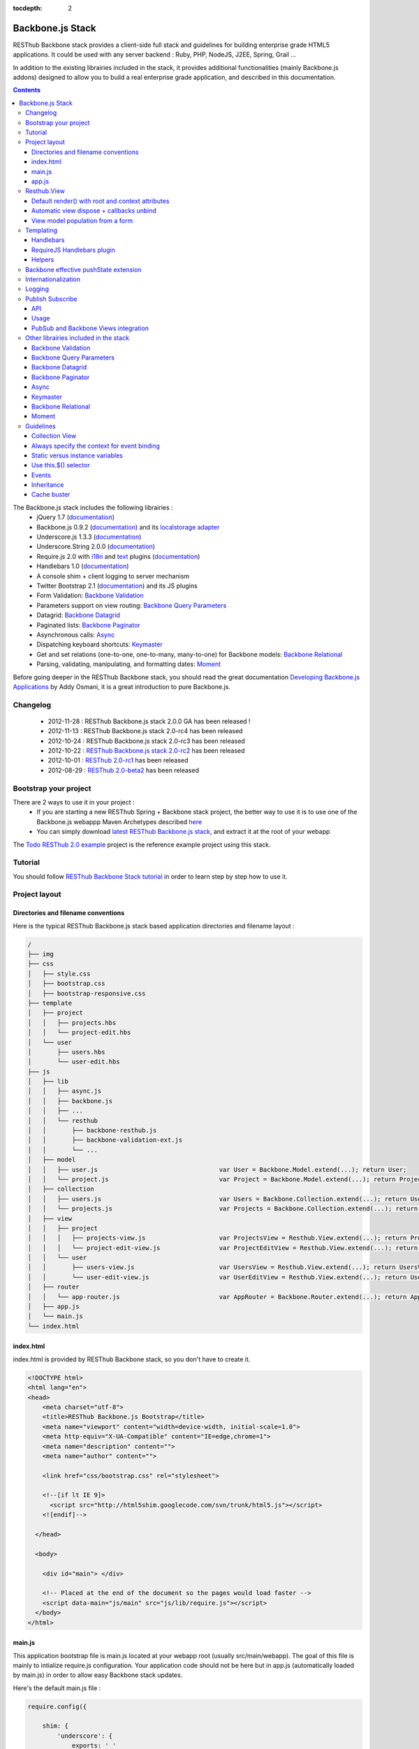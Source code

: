 :tocdepth: 2

=================
Backbone.js Stack
=================

RESThub Backbone stack provides a client-side full stack and guidelines for building enterprise grade HTML5 applications. It could be used with any server backend : Ruby, PHP, NodeJS, J2EE, Spring, Grail ...

In addition to the existing librairies included in the stack, it provides additional functionalities (mainly Backbone.js addons) designed to allow you to build a real enterprise grade application, and described in this documentation.

.. contents::
   :depth: 3
   
The Backbone.js stack includes the following librairies :
    * jQuery 1.7 (`documentation <http://docs.jquery.com/Main_Page>`_)
    * Backbone.js 0.9.2 (`documentation <http://documentcloud.github.com/backbone/>`_) and its `localstorage adapter 
      <http://documentcloud.github.com/backbone/docs/backbone-localstorage.html>`_
    * Underscore.js 1.3.3 (`documentation <http://documentcloud.github.com/underscore/>`_)
    * Underscore.String 2.0.0 (`documentation <https://github.com/epeli/underscore.string#readme>`_)
    * Require.js 2.0 with `i18n <http://requirejs.org/docs/api.html#i18n>`_ and `text <http://requirejs.org/docs/api.html#text>`_ plugins 
      (`documentation <http://requirejs.org/docs/api.html>`_)
    * Handlebars 1.0 (`documentation <http://handlebarsjs.com>`_)
    * A console shim + client logging to server mechanism
    * Twitter Bootstrap 2.1 (`documentation <http://twitter.github.com/bootstrap/>`_) and its JS plugins
    * Form Validation: `Backbone Validation`_
    * Parameters support on view routing: `Backbone Query Parameters`_
    * Datagrid: `Backbone Datagrid`_
    * Paginated lists: `Backbone Paginator`_
    * Asynchronous calls: Async_
    * Dispatching keyboard shortcuts: Keymaster_
    * Get and set relations (one-to-one, one-to-many, many-to-one) for Backbone models: `Backbone Relational`_
    * Parsing, validating, manipulating, and formatting dates: `Moment`_

Before going deeper in the RESThub Backbone stack, you should read the great documentation `Developing Backbone.js Applications <http://addyosmani.github.com/backbone-fundamentals/>`_ by Addy Osmani, it is a great introduction to pure Backbone.js.

Changelog
=========

 * 2012-11-28 : RESThub Backbone.js stack 2.0.0 GA has been released !
 * 2012-11-13 : RESThub Backbone.js stack 2.0-rc4 has been released
 * 2012-10-24 : RESThub Backbone.js stack 2.0-rc3 has been released
 * 2012-10-22 : `RESThub Backbone.js stack 2.0-rc2 <https://github.com/resthub/resthub-backbone-stack/issues?milestone=4&state=closed>`_ has been released
 * 2012-10-01 : `RESThub 2.0-rc1 <https://github.com/resthub/resthub-backbone-stack/issues?milestone=3&state=closed>`_ has been released
 * 2012-08-29 : `RESThub 2.0-beta2 <https://github.com/resthub/resthub-backbone-stack/issues?milestone=1&state=closed>`_ has been released

Bootstrap your project
======================

There are 2 ways to use it in your project :
    * If you are starting a new RESThub Spring + Backbone stack project, the better way to use it is to use one of the Backbone.js webappp Maven Archetypes described `here <spring-stack.html#bootstrap-your-project>`_
    * You can simply download `latest RESThub Backbone.js stack <https://github.com/resthub/resthub-backbone-stack/downloads>`_, and extract it at the root of your webapp

The `Todo RESThub 2.0 example <https://github.com/resthub/todo-backbone-example>`_ project is the reference example project using this stack.

Tutorial
========

You should follow `RESThub Backbone Stack tutorial <tutorial/backbone.html>`_  in order to learn step by step how to use it.

Project layout
==============

Directories and filename conventions
------------------------------------

Here is the typical RESThub Backbone.js stack based application directories and filename layout :

.. code-block:: text

    /
    ├── img
    ├── css
    │   ├── style.css
    │   ├── bootstrap.css
    │   ├── bootstrap-responsive.css
    ├── template
    │   ├── project
    │   │   ├── projects.hbs
    │   │   └── project-edit.hbs
    │   └── user
    │       ├── users.hbs
    │       └── user-edit.hbs
    ├── js
    │   ├── lib
    │   │   ├── async.js
    │   │   ├── backbone.js
    │   │   ├── ...
    │   │   └── resthub
    │   │       ├── backbone-resthub.js
    │   │       ├── backbone-validation-ext.js
    │   │       └── ...
    │   ├── model
    │   │   ├── user.js 				var User = Backbone.Model.extend(...); return User;
    │   │   └── project.js 				var Project = Backbone.Model.extend(...); return Project;
    │   ├── collection
    │   │   ├── users.js 				var Users = Backbone.Collection.extend(...); return Users;
    │   │   └── projects.js 				var Projects = Backbone.Collection.extend(...); return Projects;
    │   ├── view
    │   │   ├── project
    │   │   │   ├── projects-view.js 			var ProjectsView = Resthub.View.extend(...); return ProjectsView;
    │   │   │   └── project-edit-view.js 		var ProjectEditView = Resthub.View.extend(...); return ProjectEditView;
    │   │   └── user
    │   │       ├── users-view.js 			var UsersView = Resthub.View.extend(...); return UsersView;
    │   │       └── user-edit-view.js 			var UserEditView = Resthub.View.extend(...); return UserEditView;
    │   ├── router
    │   │   └── app-router.js 				var AppRouter = Backbone.Router.extend(...); return AppRouter;               
    │   ├── app.js
    │   └── main.js
    └── index.html

index.html
----------

index.html is provided by RESThub Backbone stack, so you don't have to create it.

.. code-block:: html

    <!DOCTYPE html>
    <html lang="en">
    <head>
        <meta charset="utf-8">
        <title>RESThub Backbone.js Bootstrap</title>
        <meta name="viewport" content="width=device-width, initial-scale=1.0">
        <meta http-equiv="X-UA-Compatible" content="IE=edge,chrome=1">
        <meta name="description" content="">
        <meta name="author" content="">

        <link href="css/bootstrap.css" rel="stylesheet">

        <!--[if lt IE 9]>
          <script src="http://html5shim.googlecode.com/svn/trunk/html5.js"></script>
        <![endif]-->

      </head>

      <body>
        
        <div id="main"> </div>
        
        <!-- Placed at the end of the document so the pages would load faster -->
        <script data-main="js/main" src="js/lib/require.js"></script>
      </body>
    </html>

main.js
-------

This application bootstrap file is main.js located at your webapp root (usually src/main/webapp). The goal of this file is mainly to intialize require.js configuration. Your application code should not be here but in app.js (automatically loaded by main.js) in order to allow easy Backbone stack updates.

Here's the default main.js file :

.. code-block:: javascript

    require.config({

        shim: {
            'underscore': {
                exports: '_'
            },
            'underscore-string': {
                deps: [
                    'underscore'
                ]
            },
            'handlebars-orig': {
                exports: 'Handlebars'
            },
            'backbone': {
                deps: [
                    'underscore',
                    'underscore-string',
                    'jquery'
                ],
                exports: 'Backbone'
            },
            'backbone-queryparams': {
                deps: [
                    'backbone'
                ]
            },
            'backbone-datagrid': {
                deps: [
                    'backbone'
                ],
                exports: 'Backbone.Datagrid'
            },
            'backbone-paginator': {
                deps: [
                    'backbone'
                ],
                exports: 'Backbone.Paginator'
            },
            'bootstrap': {
                deps: [
                    'jquery'
                ]
            },
            'backbone-relational': {
                deps: [
                    'backbone'
                ]
            },
            'keymaster': {
                exports: 'key'
            },
            'async': {
                exports: 'async'
            }
        },

        // Libraries
        paths: {
            jquery: 'lib/jquery',
            underscore: 'lib/underscore',
            'underscore-string': 'lib/underscore-string',
            'backbone-orig': 'lib/backbone',
            backbone: 'lib/resthub/backbone-resthub',
            localstorage: 'lib/localstorage',
            text: 'lib/text',
            i18n: 'lib/i18n',
            pubsub: 'lib/resthub/pubsub',
            'bootstrap': 'lib/bootstrap',
            'backbone-validation-orig': 'lib/backbone-validation',
            'backbone-validation': 'lib/resthub/backbone-validation-ext',
            'handlebars-orig': 'lib/handlebars',
            'handlebars': 'lib/resthub/handlebars-helpers',
            'backbone-queryparams': 'lib/backbone-queryparams',
            'backbone-datagrid': 'lib/backbone-datagrid',
            'backbone-paginator': 'lib/backbone-paginator',
            'backbone-relational': 'lib/backbone-relational',
            async: 'lib/async',
            keymaster: 'lib/keymaster',
            hbs: 'lib/resthub/require-handlebars',
            'moment': 'lib/moment',
            template: '../template'
        }
    });

    // Load our app module and pass it to our definition function
    require(['app']);

**shim** config is part of `Require 2.0`_ and allows to `Configure the dependencies and exports for older, traditional "browser globals" scripts that do not use define() to declare the dependencies and set a module value`. See `<http://requirejs.org/docs/api.html#config-shim>`_ for more details.

**path** config is also part of Require_ and allows to define paths for libs not found directly under baseUrl. 
  See `<http://requirejs.org/docs/api.html#config-paths>`_ for details.

RESThub suggests to **preload some libs** that will be used for sure as soon the app starts (dependencies required by Backbone itself and our template engine). This mechanism also allows us to load other linked libs transparently without having to define it repeatedly (e.g. ``underscore.string`` loading - this libs is strongly correlated to ``underscore`` - and merged with it and thus should not have to be defined anymore)

app.js
-------

app.js is where your application begins. You should customize it in order to initialize your routers and/or views.

Here's the default app.js file :

.. code-block:: javascript

    define(['router/app-router'], function(AppRouter) {
        new AppRouter();
        // ...
    });

Resthub.View
============

RESThub Backbone stack provides an enhanced Backbone View named Resthub.View with the following functionalities :
 * Default render() with root and context attributes
 * Automatic view dispose + callbacks unbind when a view is removed from DOM
 * View model population from a form

Default render() with root and context attributes
-------------------------------------------------

Backbone views contain an $el attribute that represents the element (a div by default) where the template will be rendered, but it does not provide an attribute that represents the DOM element in which the view will be attached.

In order to follow separation of concerns and encapsulation principles, RESThub Backbone stack manages a $root element in which the view will be attached. You should always pass it as constructor parameter, so as to avoid hardcoding view root elements. Like el, model or collection, it will be automatically as view attributes.

.. code-block:: javascript

    new MyView({root: this.$('.container'), collection: myCollection});

In this example, we create the MyView view and attach it to the .container DOM element of the parent view. You can also pass a String selector parameter.

.. code-block:: javascript

    new MyView({root: '#container', collection: myCollection});

RESThub provides a default implementation that will render your template with **model**, **collection** and **labels** as template attributes context if these properties are defined.

.. code-block:: javascript

    define(['underscore', 'backbone', 'hbs!template/my'], function(_, Backbone, myTemplate){
        var MyView = Resthub.View.extend({
            
            template: myTemplate,
            
            initialize: function() {
                _.bind(this.render, this);
                this.collection.on('reset', this.render, this);
            }

        });
    });

A sample template with automatic collection provisionning :

.. code-block:: html

    <ul>
      {{#each collection}}
      <li>{{this.firstname}} {{this.name}}</li>
      {{/each}}
    </ul>

Or with automatic model and labels provisionning :

.. code-block:: html

    <p>{{labels.user.identity}} : {{model.firstname}} {{model.name}}</li>    

After instantiation, ``this.$root`` contains a cached jQuery element and ``this.root`` the DOM element. By default, when render() is called, Backbone stack empties the root element, and adds el to the root as a child element. You can change this behaviour with the strategy parameter that could have following values :
 * replace : replace the content of $root with $el view content
 * append : append the content of $el at the end of $root
 * prepend : prepend the content of $el at the beginning of $root

.. code-block:: javascript

    var MyView = Resthub.View.extend({
            
        template: myTemplate,
        tagName:  'li',
        strategy: 'append'
        
    });

You can customize the rendering context by defining a context property :

.. code-block:: javascript

    var MyView = Resthub.View.extend({
            
        template: myTemplate,

        context: {
            numberOfElemnts: 42,
            collection: this.collection
        }
       
    });

Or by passing a function if you need dynamic context :

.. code-block:: javascript

    var MyView = Resthub.View.extend({
            
        template: myTemplate,
        labels: myLabels,
        
        context: function() {
            var done = this.collection.done().length;
            var remaining = this.collection.remaining().length;
            return {
                total:      this.collection.length,
                done:       done,
                remaining:  remaining,
                labels:   this.labels
            };
    });

Or by passing the context as a render parameter when you call it explicitely :

.. code-block:: javascript

    this.render({messages: messages, collection: this.collection});

If you need to customize the render() function, you can replace or extend it. Here is an example about how to extend it. This sample calls the default render method and adds children elements:

.. code-block:: javascript

    var MyView = Resthub.View.extend({

        render: function() {
            // Call super render function with the same arguments
            MyView.__super__.render.apply(this, arguments);
            // Add child views
            this.collection.each(function(child) {
                this.add(child);
            }, this);
        },
        add: function(todo) {
            var childView = new ChildView({
                model: child,
                root: this.$('.childcontainer')
            });
        }

    });

.. _backbone-dispose:
    
Automatic view dispose + callbacks unbind
-----------------------------------------

``Resthub.View`` now includes a ``dispose`` function (antipated from Backbone.js master) that cleans all view, model and collection bindings to properly clean up a view. This method is called by another View method ``remove`` that also performs a jquery ``view.el`` DOM remove.

RESThub provides three extensions related to this functionnality:

1- ``dispose`` extension to automatically unbind ``Backbone.Validation``: when removing a view and, if ``Backbone.Validation`` is defined, you also had to unbind validation events that call ``validate``, ``preValidate`` and ``isValid`` methods. **This is now automatically done for you by RESThub** in ``dispose``.
   
2- Addition of an ``onDispose()`` method called on top of ``dispose``: this method is empty by default but can be implemented to perform some additional actions (unbind, etc.) immediately before the effective view disposal. You simply have to define such a method in your views:

.. code-block:: javascript

	onDispose: function() {
		// do something
	}

3- Automatic bind ``dispose`` call on element remove event: the ``dispose`` method previously described is called by the ``remove`` Backbone_ view method. But this method still has to be manually called by users (for instance in your router).
   
RESThub offers an extension to this mechanism that listens on any removal in the ``view.el`` DOM element and **automatically calls dispose on remove**. This means that you don't have to manage this workflow anymore and any replacement done in el parent will trigger a dispose call.
   
i.e. : each time a jQuery ``.html(something)``, ``.remove()`` or ``.empty()`` is performed on view el parent or each time a ``remove()`` is done on the el itself, **the view will be properly destroyed**.

View model population from a form
---------------------------------

`Backbone Validation`_ provides some helpers to validate a model against constraints. Backbone_ defines some methods (such as ``save``) to validate a model and then save it on the server. But neither `Backbone Validation`_ nor Backbone_ allow to fill a model stored in a view with form values. 

RESThub comes with a really simple ``Backbone.View`` extension that copies each input field of a given form in a model. This helper is a new View method called ``populateModel()``. This function has to be explicitely called (e.g. before a ``save()``):

.. code-block:: javascript

   Resthub.View.extend({

      ...
   
      saveUser:function () {
         this.populateModel();

          // save model if it's valid, display alert otherwise
          if (this.model.isValid()) {
              this.model.save(null, {
                  success:this.onSaveSuccess.bind(this),
                  error:this.onSaveError.bind(this)
              });
          }   
       }
   });
   
``populateModel`` searches for the form element provided and copies each form input value into the given model (matching the form input name to an model attribute name). API is: 

.. code-block:: javascript

   /** utility method providing a default and basic handler that
    * populates model from a form input
    *
    * @param form form element to 'parse'. Form parameter could be a css selector or a
    * jQuery element. If undefined, the first form of this view el is used.
    * @param model model instance to populate. If no model instance is provided,
    * search for 'this.model'
   **/
   populateModel:function (form, model);
   
So you can use it in multiple ways from your view: 

.. code-block:: javascript

   // take the first el form element and copy values into 'this.model' instance
   this.populateModel();
   
   // get the form element matching the provided selector (form with id "myForm") and copy values into 'this.model' instance
   this.populateModel("#myForm");
   
   // get the provided jquery form element and copy values into 'this.model' instance
   this.populateModel(this.$("#myForm");
   
   // take the first el form element and copy values into provided myModel instance
   this.populateModel(null, myModel);
   
   // get the form element matching the provided selector (form with id "myForm") and copy values into provided myModel instance
   this.populateModel("#myForm", myModel);
   
   // get the provided jquery form element and copy values into provided myModel instance
   this.populateModel(this.$("#myForm"), myModel);

As said before, this approach could appear naive but will probably fit your needs in most cases. If not, you are free not to use this helper, to extend this method, globally or locally with your own logic or to use a third party lib to bind model and form (see `Backbone.ModelBinder <http://github.com/theironcook/Backbone.ModelBinder>`_ or `Rivets.js <http://rivetsjs.com/>`_ for instance).

.. _templating:

Templating
==========

Handlebars
----------

Client-side templating capabilities are based by default on Handlebars_.

Templates are HTML fragments, without the <html>, <header> or <body> tag :

.. code-block:: html

    <div class="todo {{#if done}}done{{/if}}">
        <div class="display">
            <input class="check" type="checkbox" {{#if done}}checked="checked"{{/if}}/>
            <div class="todo-content">{{content}}</div>
            <span class="todo-destroy"></span>
        </div>
        <div class="edit">
            <input class="todo-input" type="text" value="{{content}}" />
        </div>
    </div>

RequireJS Handlebars plugin
---------------------------

Templates are injected into Views by the RequireJS Handlebars plugin, based on RequireJS text plugin. This hbs plugin will automatically **retrieve and compile** your template. So it should be defined in your main.js :

.. code-block:: javascript

    require.config({
        paths: {
            // ...
            text: 'lib/text',
            hbs: 'resthub/handlebars-require'
        }
    });

Sample usage in a Backbone.js View :

.. code-block:: javascript

    define(['jquery', 'backbone', 'hbs!template/todo'],function($, Backbone, todoTmpl) {
        var TodoView = Resthub.View.extend({

        //... is a list tag.
        tagName:  'li',
        
        // Resthub.View will automtically Handlebars template with model or collection set in the context
        template: todoTmpl;

    });
        
Helpers
-------

Resthub provide some usefull **Handlebars helpers** included by default :

ifinline
++++++++

This helper provides a more fluent syntax for inline ifs. i.e. if embedded in quoted strings.

As with Handlebars ``#if``, if its first argument returns ``false``, ``undefined``, ``null``
or ``[]`` (a "falsy" value), ``''`` is returned, otherwise ``returnVal`` argument is rendered.

e.g:

.. code-block:: html

   <div class='{{ifinline done "done"}}'>Issue number 1</div>

with the following context:

.. code-block:: javascript

   {done:true}
   
will produce:

.. code-block:: html

   <div class='done'>Issue number 1</div>

unlessinline
++++++++++++

Opposite of ifinline helper.

As with Handlebars ``#unless``, if its first argument returns ``false``, ``undefined``, ``null``
or ``[]`` (a "falsy" value), ``returnVal`` is returned, otherwise ``''`` argument is rendered.

e.g:

.. code-block:: html

   <div class='{{unlessinline done "todo"}}'>Issue number 1</div>

with the following context:

.. code-block:: javascript

   {done:false}
   
will produce:

.. code-block:: html

   <div class='todo'>Issue number 1</div>

ifequalsinline
++++++++++++++

This helper provides a if inline comparing two values.

If the two values are strictly equals (``===``) return the returnValue argument, ``''`` otherwise.

e.g:

.. code-block:: html

   <div class='{{ifequalsinline type "details" "active"}}'>Details</div>

with the following context:

.. code-block:: javascript

   {type:"details"}
   
will produce:

.. code-block:: html

   <div class='active'>Details</div>

unlessequalsinline
++++++++++++++++++

Opposite of ifequalsinline helper.

If the two values are not strictly equals (``!==``) return the returnValue  argument, ``''`` otherwise.

e.g:

.. code-block:: html

   <div class='{{unlessequalsinline type "details" "active"}}'>Edit</div>

with the following context:

.. code-block:: javascript

   {type:"edit"}
   
will produce:

.. code-block:: html

   <div class='active'>Edit</div>

ifequals
++++++++

This helper provides a if comparing two values.

If only the two values are strictly equals (``===``) display the block

e.g:

.. code-block:: html

   {{#ifequals type "details"}}
      <span>This is details page</span>
   {{/ifequals}}

with the following context:

.. code-block:: javascript

   {type:"details"}
   
will produce:

.. code-block:: html

   <span>This is details page</span>

unlessequals
++++++++++++

Opposite of ifequals helper.

If only the two values are not strictly equals (``!==``) display the block

e.g:

.. code-block:: html

   {{#unlessequals type "details"}}
      <span>This is not details page</span>
   {{/unlessequals}}

with the following context:

.. code-block:: javascript

   {type:"edit"}
   
will produce:

.. code-block:: html

   <span>This is not details page</span>

for
+++

This helper provides a for i in range loop.

start and end parameters have to be integers >= 0 or their string representation. start should be <= end.
In all other cases, the block is not rendered.

e.g:

.. code-block:: html

   <ul>
      {{#for 1 5}}
         <li><a href='?page={{this}}'>{{this}}</a></li>
      {{/for}}
   </ul>
   
will produce:

.. code-block:: html

   <ul>
      <li><a href='?page=1'>1</a></li>
      <li><a href='?page=2'>2</a></li>
      <li><a href='?page=3'>3</a></li>
      <li><a href='?page=4'>4</a></li>
      <li><a href='?page=5'>5</a></li>
   </ul>

.. _sprintf-helper:
   
sprintf
+++++++

This helper allows to use sprintf C like string formatting in your templates. It is based on `Underscore String <https://github.com/epeli/underscore.string>`_ implementation. A detailed documentation is available `here <http://www.diveintojavascript.com/projects/javascript-sprintf>`_.

e.g:

.. code-block:: html

   <span>{{sprintf "This is a %s" "test"}}</span>

will produce:

.. code-block:: html

   <span>This is a test</span>

This helper is very usefull for Internationalization_, and can take any number of parameters.

modulo
++++++++

This helper provides a modulo function.

If (n % m) equals 0 then the block is rendered, and if not, the else block is rendered if provided.

e.g:

.. code-block:: html

   {{#modulo index 2}}
      <span>{{index}} is even</span>
   {{else}}
      <span>{{index}} is odd</span>
   {{/modulo}}

with the following context:

.. code-block:: javascript

   {index:10}
   
will produce:

.. code-block:: html

   <span>10 is even</span>

formatDate
++++++++++

This helper provides a date formatting tool.
The date will be parsed with the inputPattern and then formatted with the outputPattern.

Parameters are :

 - date : the date to parse and format
 - outputPattern : the pattern used to display the date (optional)
 - inputPattern : the pattern used to parse the date (optional)

inputPattern and outputPattern are optionals : the default pattern is 'YYYY-MM-DD HH:mm:ss'

Full documentation about date format can be found `here <http://momentjs.com/docs/#/displaying/format/>`_.

e.g:

.. code-block:: html

   <span>{{formatDate myDate pattern}}</span>

with the following context:

.. code-block:: javascript

   { myDate: new Date(), pattern: '[today] MM/DD/YYYY' }
   
will produce:

.. code-block:: html

   <span>today 10/24/2012</span>

and:

.. code-block:: html

   <span>{{formatDate myDate outputPattern inputPattern}}</span>

with the following context:

.. code-block:: javascript

   { myDate: '2012/17/02 11h32', inputPattern: 'YYYY/DD/MM HH\\hmm', outputPattern: 'HH:mm, MM-DD-YYYY' }
   
will produce:

.. code-block:: html

   <span>11:32, 02-17-2012</span>


.. _backbone-pushstate:
   
Backbone effective pushState extension
======================================

Backbone_ allows ``pushState`` activation that permits usage of real URLs instead of `#` anchors.
PushState offers a better navigation experience, better indexation and search engine ranking:

.. code-block:: javascript

   Backbone.history.start({pushState:true, root:"/"});


The `root` option defines the path context of our Backbone_ application;

However, Backbone_ stops here. Direct access to views by URL works fine but, each link leads to
**a full reload**! Backbone_ does not intercept html links events and it is necessary to implement it ourselves.

Branyen Tim, the creator of `Backbone boilerplate <http://github.com/tbranyen/backbone-boilerplate>`_ shares the following solution that RESThub integrates in its extensions with an additional test to check pushState activation.

If ``Backbone.history`` is started with the ``pushState`` option, **any click on a link will be intercepted and bound to a Backbone navigation instead**. If you want to provide **external links**, you only have to use the ``data-bypass`` attribute:

.. code-block:: html

   <a data-bypass href="http://github.com/bmeurant/tournament-front" target="_blank">

.. _backbone-form-helper:
    
Internationalization
====================

You should never use directly labels or texts in your source files. All labels should be externalized in order to prepare your 
application for internationalization. Doing such thing is pretty simple with RESThub Backbone.js stack thanks to `requireJS i18n plugin <http://requirejs.org/docs/api.html#i18n>`_.

Please find below the steps needed to internationalize your application.

1. **Configure i18n plugin**

In your main.js file you should define a shortcut path for i18n plugin and the default language for your application :

.. code-block:: javascript

    require.config({
        paths: {
            // ...
            i18n: "lib/i18n"
        },
        locale: localStorage.getItem('locale') || 'en-us'
    });


2. **Define labels**

Create a labels.js file in the js/nls directory, it will contain labels in the default locale used by your application. You can change labels.js to another name (messages.js or functionality related name like user.js or product.js), but js/nls is the default location.

Sample js/nls/labels.js file:

.. code-block:: javascript

    define({
        // root is mandatory.
        'root': {
            'titles': {
                'login': 'Login'
            }
        },
        "fr-fr": true
    });

Add translations in subfolders named with the locale, for instance js/nls/fr-fr ...
You should always keep the same file name, and the file located at the root will be used by default.

Sample js/nls/fr-fr/labels.js file:

.. code-block:: javascript

    define({
        // root is mandatory.
        'root': {
            'titles': {
                'login': 'Connexion'
            }
        }
    });

3. **Use it**

Add a dependency in the js, typically a View, where you'll need labels. You'll absolutely need to give a scoped variable to the result (in this example ``myLabels``, but you can choose the one you want). 

Prepending 'i18n!' before the file path in the dependency indicates RequireJS to get the file related to the current locale :

.. code-block:: javascript

    define(['i18n!nls/labels'], function(myLabels) {
        // ...

        labels: myLabels,

        // ...
    });

In your html template :

.. code-block:: html

    <div class="title">
        <h1><%= labels.titles.login %></h1>
    </div>

4. **Change locale**

Changing locale require a page reloading, so it is usually implemented with a Backbone.js router configuration like the following one :

.. code-block:: javascript

    define(['backbone'], function(Backbone){
        var AppRouter = Backbone.Router.extend({
            routes: {
                'fr': 'fr',
                'en': 'en'
            },
            fr: function( ){
                var locale = localStorage.getItem('locale');
                if(locale != 'fr-fr') {
                    localStorage.setItem('locale', 'fr-fr'); 
                    location.reload(); 
                }
            },
            en: function( ){
                var locale = localStorage.getItem('locale');
                if(locale != 'en-us') {
                    localStorage.setItem('locale', 'en-us'); 
                    location.reload();
                }
            }
        });

        return AppRouter;
    });

5. **sprintf to the rescue**

Internalionalization can sometimes be tricky since words are not always in the same order depending on the language. To make your life easier, RESThub backbone stack includes Underscore.String. It contains a sprintf function that you can use for your translations.

You can use the ``_.sprintf()`` function and the ``sprintf`` helper to have substitutions in your labels.

labels.js

.. code-block:: javascript

    'root': {
        'clearitem'    : "Clear the completed item",
        'clearitems' : 'Clear %s completed items',
    }

RESThub also provides a ``sprintf`` handlebars helper to use directly in your templates (cf. :ref:`sprintf-helper`):

.. code-block:: html

    {{#ifequals done 1}} {{messages.clearitem}} {{else}} {{sprintf messages.clearitems done}} {{/ifequals}}

Logging
=======

RESThub Backbone stack include a console.js implementation responsible for 
 * Creating console.* functions if they do not exists (old IE versions)
 * Optionnaly sending logs to the server, in order to make JS error tracking and debugging easier

 In order to send logs to the server, import console.js in your main.js (already done by default) :

.. code-block:: javascript

    // Load our app module and pass it to our definition function
    require(['console', 'app']);

In your app.js, you can define different console.level values, which define what log level will be sent to the server :

.. code-block:: javascript

    console.level = 'off'; // Default, no log are sent to the server
    console.level = 'debug'; // debug, info, warn and error logs are sent to the server
    console.level = 'info'; // info, warn and error logs are sent to the server
    console.level = 'warn'; // warn and error logs are sent to the server
    console.level = 'error'; // error logs are sent to the server

Javascript syntax error are also sent to the server with an error log level.

You can customize the log server url :

.. code-block:: javascript
    
    console.serverUrl = 'api/log'; // Default value

Log are sent thanks a POST request with the following JSON body :

.. code-block:: javascript
    
    {"level":"warn","message":"log message","time":"2012-11-13T08:18:52.972Z"}

RESThub web server provide a builtin implementation of the serverside logging webservice, see the `related documentation <spring-stack.html#client-logging>`_ for more details.

.. _pubsub:
    
Publish Subscribe
=================

RESThub provides a publish / subscribe mechanism in your application with a tiny native ``Backbone.Events`` extension.
Publishing and subscribing are globally scoped and allow to communicate between views within your app.

API
---

``Backbone.Events`` API was not modified : `documentation <http://backbonejs.org/#Events>`_

.. code-block:: javascript
 
   // Bind one or more space separated events, `events`, to a `callback`
   // function. Passing `"all"` will bind the callback to all events fired.
   on: function(events, callback, context);

   // Remove one or many callbacks. If `context` is null, removes all callbacks
   // with that function. If `callback` is null, removes all callbacks for the
   // event. If `events` is null, removes all bound callbacks for all events.
   off: function(events, callback, context);

   // Trigger one or many events, firing all bound callbacks. Callbacks are
   // passed the same arguments as `trigger` is, apart from the event name
   // (unless you're listening on `"all"`, which will cause your callback to
   // receive the true name of the event as the first argument).
   trigger: function(events);

.. _pubsub-usage:   
   
Usage
-----

PubSub component can be accessed globally but we strongly recommend to import it with Require_.

.. code-block:: javascript

   define(['pubsub'], function(Pubsub) {
        
      ...
        
      // subscribe to one event (do not forget the context:this)
      Pubsub.on("!test-event", function () { ... }, this);

      // subscribe to multiple events
      Pubsub.on("!test-event !test-event2", function () { ... }, this);

      // trigger one event
      Pubsub.trigger("!test-event");

      // trigger multiple events
      Pubsub.trigger("!test-event !test-event2");

      // unsubscribe from one event
      Pubsub.off("!test-event");

      // unsubscribe from multiple events
      Pubsub.off("!test-event !test-event2");

      // unsubscribe from all
      Pubsub.off();
        
      ...
        
   }

Because of ``Bacbone.ResthubView`` and PubSub integration mechanisms (see below), the ``!`` prefix for any global PubSub event is **strongly recommended**. 

.. warning::

   Not following this convention does not have any impact on PubSub behaviour but prevents usage of integrated Resthub.View PubSub events declaration (see below)

.. _pubsub-in-views:
   
PubSub and Backbone Views integration
-------------------------------------

In order to facilitate global PubSub events in Backbone Views, RESThub provides some syntactic sugar in ``Resthub.View``.

Backbone Views events hash parsing has been extended to be capable of declaring global PubSub events as it is already done for DOM events binding. To declare such global events in your Backbone View, you only have to add it in events hash:

.. code-block:: javascript

   events:{
       // regular DOM event bindings
       "click #btn1":"buttonClicked",
       "click #btn2":"buttonClicked",
       // global PubSub events
       "!global":"globalFired",
       "!global1":"globalFired",
       "!globalParams":"globalFiredParams"
   },
    
Please note that it is mandatory to prefix your global events with ``!`` to differenciate them from DOM events. You will always have to use the ``!`` prefix to reference events later (see :ref:`pubsub-usage` for samples).

With this mechanism, PubSub subscribings are automatically declared on View construction, as DOM Events : **You don't have to call PubSub.on on these declared events**.
In the same way, PubSub subscribings for this View are automatically removed during a Backbone ``dispose()`` method call : **You don't have either to call PubSub.off on these declared events**.

Obviously, it is still possible for you to explicitely call ``on`` and ``off`` in your view on other global events that you don't want to or you can't declare on events hash (e.g. for more dynamic needs). But don't forget to bind ``this` when declaring subscription:

.. code-block:: javascript

   PubSub.on("!event", function () {...}, this);

Other librairies included in the stack
======================================

Backbone Validation
-------------------

Backbone_ does not provide natively **any tool for form or validation management**. It is not necessary
to specify model attributes or related constraints.

In terms of validation, Backbone_ provides only empty methods ``validate`` and ``isValid`` that have to be implemented by each developer. 
The only guarantee that the ``validate`` method is called before a ``save`` (canceled on error). But a complete form validation is 
not obvious (custom error array management ... ) and the errors are not distinguishable from inherent ``save`` errors (server communication and so on).

`Backbone Validation`_ **only focus on validation aspects** and leaves us free to write our form. The lib has **a very large number of built-in 
validators** and **provides effective validators customization and extension mechanisms**.

`Backbone Validation`_ does not neither propose automatic linking between form and model and leaves us the choice to use a dedicated lib or 
to implement custom behaviour (before the validation, process all form values to set to model). The behaviour of `Backbone Validation`_ perfectly matches standard
Backbone_ workflow through ``validate`` and ``isValid`` methods.

**Model** : constraints definition:

.. code-block:: javascript

   define([
       'underscore',
       'backbone',
       'resthub-backbone-validation'
   ], function (_, Backbone) {

       /**
        * Definition of a Participant model object
        */
       var ParticipantModel = Backbone.Model.extend({
           urlRoot:App.Config.serverRootURL + "/participant",
           defaults:{

           },

           // Defines validation options (see Backbone-Validation)
           validation:{
               firstname:{
                   required:true
               },
               lastname:{
                   required:true
               },
               email:{
                   required:false,
                   pattern:'email'
               }
           },

           initialize:function () {
           }

       });
       return ParticipantModel;

   });

**HTML5 Form** :

.. code-block:: html

   {{#with participant}}
       <form class="form-horizontal">
           <fieldset>
               <div class="row">
                   <div class="span8">
                       <div class="control-group">
                           {{#if id}}
                               <label for="participantId" class="control-label">Id:</label>
                               <div class="controls">
                                   <input id="participantId" name="id" type="text" value="{{id}}" disabled/>
                               </div>
                           {{/if}}
                       </div>

                       <div class="control-group">
                           <label for="firstname" class="control-label">First name:</label>
                           <div class="controls">
                               <input type="text" id="firstname" name="firstname" required="true" value="{{firstname}}" tabindex="1" autofocus="autofocus"/>
                               <span class="help-inline"></span>
                           </div>
                       </div>

                       <div class="control-group">
                           <label for="lastname" class="control-label">Last name:</label>
                           <div class="controls">
                               <input type="text" id="lastname" name="lastname" required="true" value="{{lastname}}" tabindex="2"/>
                               <span class="help-inline"></span>
                           </div>
                       </div>

                       <div class="control-group">
                           <label for="email" class="control-label">email address:</label>
                           <div class="controls">
                               <input type="email" id="email" name="email" value="{{email}}" tabindex="3"/>
                               <span class="help-inline"></span>
                           </div>
                       </div>

                   </div>
           </fieldset>
       </form>
   {{/with}}


**View** : initialization and usage:

.. code-block:: javascript

   initialize:function () {

       ...

       // allow backbone-validation view callbacks (for error display)
       Backbone.Validation.bind(this);

       ...
   },

   ...

   /**
    * Save the current participant (update or create depending of the existence of a valid model.id)
    */
   saveParticipant:function () {

       // build array of form attributes to refresh model
       var attributes = {};
       this.$el.find("form input[type!='submit']").each(function (index, value) {
           attributes[value.name] = value.value;
           this.model.set(value.name, value.value);
       }.bind(this));

       // save model if it's valid, display alert otherwise
       if (this.model.isValid()) {
           this.model.save(null, {
               success:this.onSaveSuccess.bind(this),
               error:this.onSaveError.bind(this)
           });
       }
       else {
           ...
       }

You also natively beneficate of custom validation callbacks allowing to render validation errors in a form structured with `Twitter Bootstrap`_.

Backbone Query Parameters
-------------------------

Backbone_ routes management allows to define permet such routes :
``"participants":"listParticipants"`` and ``"participants?:param":"listParticipantsParameters"``. But the native 
behaviour seems not sufficient:

- **management of an unknown number of parameters** (ex ``?page=2&filter=filter``) is not obvious
- we have to define (at least) **two routes to handle calls with or without parameters** without duplication
and without too much technical code

Expected behaviour was that the **map a single route to a method with an array of request parameter as optional parameter.**

`Backbone Query Parameters`_ provides this functionality.

With this lib, included once and for all in the main router, You 'll get the following:

**router.js** :

.. code-block:: javascript

   define(['backbone', 'backbone-queryparams'], function (Backbone) {
       var AppRouter = Backbone.Router.extend({
         routes:{
             // Define some URL routes
             ...

             "participants":"listParticipants",

             ...
         },

         ...

         listParticipants:function (params) {
             // params contains the list of all query params of is empty if no param
         }
      });
   });

Query parameters array is automatically recovered **without any further operation** and **whatever the number
of these parameters**. It can then be passed to the view constructor for initialization:

**list.js** :

.. code-block:: javascript

   askedPage:1,

   initialize:function (params) {

       ...

       if (params) {
           if (params.page && this.isValidPageNumber(params.page)) this.askedPage = parseInt(params.page);
       }

       ..
   },

Backbone Datagrid
-----------------

`Backbone Datagrid`_ is a powerful component, based on Backbone.View, that
displays your Bakbone collections in a dynamic datagrid table. It is highly
customizable and configurable with sensible defaults.

You will find the full documentation on its `dedicated website
<http://loicfrering.github.com/backbone.datagrid/>`_. Do not miss the examples
listed on `this page <http://loicfrering.github.com/backbone.datagrid/examples/>`_. Their sources are
available in the `examples <https://github.com/loicfrering/backbone.datagrid/tree/master/examples/>`_
directory of the repository.

* Solar: a simple and complete example with an in memory collection of planets from the
  Solar System.

  * `Live version <http://loicfrering.github.com/backbone.datagrid/examples/solar.html>`_
  * `Sources <https://github.com/loicfrering/backbone.datagrid/tree/master/examples/js/solar.js>`_

* GitHub: an example with a collection connected to GitHub's REST API.

  * `Live version <http://loicfrering.github.com/backbone.datagrid/examples/github.html>`_
  * `Sources <https://github.com/loicfrering/backbone.datagrid/tree/master/examples/js/github.js>`_

Note that the Backbone Datagrid handles pagination by itself and does not rely
on Backbone Paginator which is described below and should only be used to
paginate collections which are not displayed in a datagrid.

Backbone Paginator
------------------

`Backbone Paginator`_ offers both client side pagination (``Paginator.clientPager``) and integration with server side pagination
(``Paginator.requestPager``). It includes management of filters, sorting, etc.

Client side pagination
++++++++++++++++++++++

This lib extends Backbone_ collections. So adding options to collections is necessary:

.. code-block:: javascript

   var participantsCollection = Backbone.Paginator.clientPager.extend({
       model:participantModel,
       paginator_core:{
           // the type of the request (GET by default)
           type:'GET',

           // the type of reply (jsonp by default)
           dataType:'json',

           // the URL (or base URL) for the service
           url:App.Config.serverRootURL + '/participants'
       },
       paginator_ui:{
           // the lowest page index your API allows to be accessed
           firstPage:1,

           // which page should the paginator start from
           // (also, the actual page the paginator is on)
           currentPage:1,

           // how many items per page should be shown
           perPage:12,

           // a default number of total pages to query in case the API or
           // service you are using does not support providing the total
           // number of pages for us.
           // 10 as a default in case your service doesn't return the total
           totalPages:10
       },
       parse:function (response) {
           return response;
       }
   });

Then we ``fetch`` the collection and then ask for the right page:

.. code-block:: javascript

    this.collection = new ParticipantsCollection();

    // get the participants collection from server
    this.collection.fetch(
     {
         success:function () {
             this.collection.goTo(this.askedPage);
         }.bind(this),
         error:function (collection, response) {
             ...
         }
     });

Once the collection retrieved, ``collection.info()`` allows to get information about current state:

.. code-block:: javascript

   totalUnfilteredRecords
   totalRecords
   currentPage
   perPage
   totalPages
   lastPage
   previous
   next
   startRecord
   endRecord

Server side pagination
++++++++++++++++++++++

Once client side pagination implemented, server adaptation is very easy:

We set **parameters to send to server** in ``collections/participants.js``:

.. code-block:: javascript

   server_api:{
       'page':function () {
           return this.currentPage;
       },

       'size':function () {
           return this.perPage;
       }
   },

Then, in the same file, we provide a parser to get the response back and initialize collection and pager:

.. code-block:: javascript

   parse:function (response) {
       var participants = response.content;
       this.totalPages = response.totalPages;
       this.totalRecords = response.totalElements;
       this.lastPage = this.totalPages;
       return participants;
   }

Finally, we change server call : this time the ``goTo`` method extend ``fetch`` and should be called instead
(``views/participants/list.js``) :

.. code-block:: javascript

   // get the participants collection from server
   this.collection.goTo(this.askedPage,
       {
           success:function () {
               ...
           }.bind(this),
           error:function () {
               ...
           }
       });

All other code stay inchanged but the ``collection.info()`` is a little bit thinner:

.. code-block:: javascript

   totalRecords
   currentPage
   perPage
   totalPages
   lastPage


Async
-----

Other recurrent problem: parallel asynchronous calls for which we want to have a
final processing in order to display the results of the entire process: number of errors, successes,
etc.

Basically, each asynchronous call define a callback invoked at the end of his own treatment (success or error).
Without tools, we are thus obliged to implement a **manual count of called functions and a count
of callbacks called to compare**. The final callback is then called at the end of each call unit
but executed only if there is no more callback to call. This gives:

.. code-block:: javascript

   /**
    * Effective deletion of all element ids stored in the collection
    */
   deleteElements:function () {

       var self = this;
       var nbWaitingCallbacks = 0;

       $.each(this.collection, function (type, idArray) {
           $.each(idArray, function (index, currentId) {
               nbWaitingCallbacks += 1;

               $.ajax({
                   url:App.Config.serverRootURL + '/participant/' + currentId,
                   type:'DELETE'
               })
                   .done(function () {
                       nbWaitingCallbacks -= 1;
                       self.afterRemove(nbWaitingCallbacks);
                   })
                   .fail(function (jqXHR) {
                       if (jqXHR.status != 404) {
                           self.recordError(type, currentId);
                       }
                       nbWaitingCallbacks -= 1;
                       self.afterRemove(nbWaitingCallbacks);
                   });
           });
       });
   },

   /**
    * Callback called after an ajax deletion request
    *
    * @param nbWaitingCallbacks number of callbacks that we have still to wait before close request
    */
   afterRemove:function (nbWaitingCallbacks) {

       // if there is still callbacks waiting, do nothing. Otherwise it means that all request have
       // been performed : we can manage global behaviours
       if (nbWaitingCallbacks == 0) {
           // do something
       }
   },


This code work but there is **too much technical code** !

Async_ provides a set of helpers to perform **asynchronous parallel processing** and synchronize the end of 
these treatments through a final callback called once.

This lib is initially developed for nodeJS server but has been **implemented on browser side**.

Theoretically, the method we currently need is ``forEach``. However, we faced the following problem: all of these helpers
are designed to stop everything (and call the final callback) when the first error occurs.
But if we need to perform all server calls and only then, whether successful or fail, return global results
to the user, there is unfortunately no appropriate option (despite similar requests on mailing lists) ...

You can twick a little and, instead of ``forEach``, use the ``map`` function that returns a result array
in which you can register successes and errors. error parameter of the final callback cannot be used without
stopping everything. So, the callback should always be called with a ``null`` err parameter and a custom wrapper containing the
returned object and the type of the result: ``success`` or ``error``. You can then globally count errors without
interrupting your calls:

.. code-block:: javascript

   /**
    * Effective deletion of all element ids stored in the collection
    */
   deleteElements:function () {

       ...

       async.map(elements, this.deleteFromServer.bind(this), this.afterRemove.bind(this));
   },

   deleteFromServer:function (elem, deleteCallback) {
       $.ajax({
           url:App.Config.serverRootURL +'/' + elem.type + '/' + elem.id,
           type:'DELETE'
       })
       .done(function () {
           deleteCallback(null, {type:"success", elem:elem});
       })
       .fail(function (jqXHR) {
           ...

           // callback is called with null error parameter because otherwise it breaks the
           // loop and top on first error :-(
           deleteCallback(null, {type:"error", elem:elem});
       }.bind(this));
   },

   /**
    * Callback called after all ajax deletion requests
    *
    * @param err always null because default behaviour break map on first error
    * @param results array of fetched models : contain null value in cas of error
    */
   afterRemove:function (err, results) {

       // no more test
       ...
   },

Keymaster
---------

Keymaster_ is a micro library allowing to define listeners on keyboard shortcuts and propagate them. 
The syntax is elegant, it is very simple while very complete:

- Management of multiple hotkeys
- Chaining through an important number of "modifiers"
- Source DOM element type filtering
- ...

It is so simple that the doc is self sufficient - see `here <http://github.com/madrobby/keymaster>`_

Backbone Relational
-------------------

`Backbone Relational`_ provides one-to-one, one-to-many and many-to-one relations between models for Backbone. To use relations, extend Backbone.RelationalModel (instead of the regular Backbone.Model) and define a property relations, containing an array of option objects. Each relation must define (as a minimum) the type, key and relatedModel. Available relation types are Backbone.HasOne and Backbone.HasMany.

Backbone-relational features:
 * Bidirectional relations, which notify related models of changes through events.
 * Control how relations are serialized using the includeInJSON option.
 * Automatically convert nested objects in a model's attributes into Model instances using the createModels option.
 * Lazily retrieve (a set of) related models through the fetchRelated(key<string>, [options<object>], update<bool>) method.
 * Determine the type of HasMany collections with collectionType.
 * Bind new events to a Backbone.RelationalModel for:
 * addition to a HasMany relation (bind to add:<key>; arguments: (addedModel, relatedCollection)),
 * removal from a HasMany relation (bind to remove:<key>; arguments: (removedModel, relatedCollection)),
 * reset of a HasMany relation (bind to reset:<key>; arguments: (relatedCollection)),
 * changes to the key itself on HasMany and HasOne relations (bind to update:<key>; arguments=(model, relatedModel/relatedCollection)). 

Moment
------

`Moment`_ is a date library for parsing, validating, manipulating, and formatting dates.

Moment.js features:
 * Parse and format date with custom pattern and internationalization
 * Date manipulation (add, substract)
 * Durations (eg: 2 hours)

Guidelines
==========

Collection View
---------------

If you need to render a simple list of elements, just make a single view with an each loop in the template :

.. code-block:: html

    <h1>My TodoList</h1>
    <ul>
      {{#each this}}
        <li>{{title}}</li>
      {{/each}}
    </ul>

But if each element of your collection requires a separate view (typically when you listen on some events on it or if it contains a form), in order to comply with separation of concerns and encapsulation principles, you should create separate views for the collection and the model. The model view should be able to render itself.

You can see more details on the `Todo example <http://github.com/resthub/todo-example>`_ (have a look to TodosView and TodoView).

Always specify the context for event binding
--------------------------------------------

In order to allow automatic cleanup when the View is removed, you should always specify the context when binding models or collection events :

.. code-block:: javascript
    
    // BAD : no context specified - event bindings won't be cleaned when the view is removed
    Todos.on('all', this.render);

    // GOOD : context will allow automatic cleanup when the view is removed
    Todos.on('all', this.render, this);

You should also specify the model or collection attribute of your View to make it work.

Static versus instance variables
-------------------------------

If you want to create different View instances, you have to manage properly the DOM element where the view will be attached as described previously. You also have to use instance variables.

Backbone way of declaring a static color variable :

.. code-block:: javascript

    var MyView = Resthub.View.extend({

        color : '#FF0000',

        initialize: function(options) {
            this.$root = options.root;
            this.$root.html(this.$el);
        }
           
    });
    return MyView;

Backbone way of declaring an instance color variable :

.. code-block:: javascript

    var MyView = Resthub.View.extend({

        initialize: function(options) {
            this.$root = options.root;
            this.$root.html(this.$el);

            this.color = '#FF0000';
        }
           
    });
    return MyView;

Use this.$() selector
---------------------

this.$() is a shortcut for this.$el.find(). You should use it for all your view DOM selector code in order to find elements within your view (i.e. not in the whole page). It follows the encapsulation pattern, and will make it possible to have several instances of your view on the same page. Even with a singleton view, it is a good practice to use this pattern.

Events
------

Backbone default event list is available `here <http://backbonejs.org/#FAQ-events>`_.

Inheritance
-----------

As described by `k33g <https://twitter.com/#!/k33g_org>`_ on his `Gist Use Object Model of BackBone <https://gist.github.com/2287018>`_, it is possible to reuse Backbone.js extend() function in order to get simple inheritance in Javascript.

.. code-block:: javascript

    // Define an example Kind class
    var Kind = function() {
        this.initialize && this.initialize.apply(this, arguments);
    };
    Kind.extend = Backbone.Model.extend;

    // Create a Human class by extending Kind
    var Human = Kind.extend({
        toString : function() { console.log("hello : ", this); },
        initialize : function (name) {
            console.log("human constructor");
            this.name = name
        }
    });

    // Call parent constructor
    var SomeOne = Human.extend({
        initialize : function(name){
            SomeOne.__super__.initialize.call(this, name);
        }
    });

    // Create an instance of Human class
    var Bob = new Human("Bob");
    Bob.toString();

    // Create an instance of SomeOne class
    var Sam = new SomeOne("Sam");
    Sam.toString();

    // Static members
    var Human = Kind.extend({
        toString : function() { console.log("hello : ", this); },
        initialize : function (name) {
            console.log("human constructor");
            this.name = name
        }
    },{ //Static
        counter : 0,
        getCounter : function() { return this.counter; }
    });

Cache buster
------------

In order to avoid caching issues when updating your JS or HTML files, you should use the `urlArgs RequireJS attribute <http://requirejs.org/docs/api.html#config>`_. You can filter the ${buildNumber} with your build tool at each build.


main.js:

.. code-block:: javascript

    require.config({
        paths: {
            // ...
        },
        urlArgs: 'appversion=${buildNumber}''
    });

main.js after filtering:

.. code-block:: javascript

    require.config({
        paths: {
            // ...
        },
        urlArgs: 'appversion=738792920293847'
    });


    
.. _Require 2.0: http://requirejs.org
.. _Require: http://requirejs.org
.. _Handlebars: http://handlebarsjs.com
.. _Backbone Validation: http://github.com/thedersen/backbone.validation
.. _Twitter Bootstrap: http://twitter.github.com/bootstrap/
.. _Backbone Datagrid: http://loicfrering.github.com/backbone.datagrid/
.. _Backbone Paginator: http://addyosmani.github.com/backbone.paginator/
.. _Backbone Query Parameters: http://github.com/jhudson8/backbone-query-parameters
.. _Async: http://github.com/caolan/async/
.. _Keymaster: http://github.com/madrobby/keymaster
.. _Backbone: http://backbonejs.org/
.. _Backbone Relational: https://github.com/PaulUithol/Backbone-relational
.. _Moment: http://momentjs.com/
